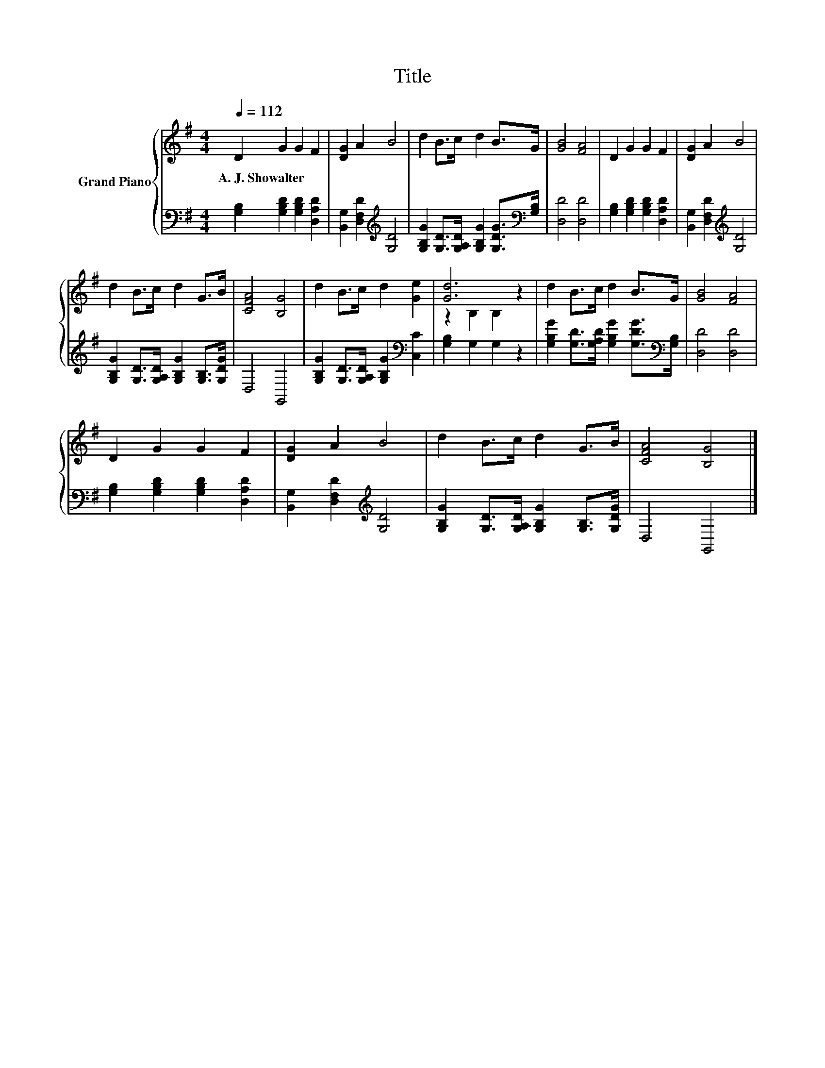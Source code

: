 X:1
T:Title
%%score { ( 1 3 ) | 2 }
L:1/8
Q:1/4=112
M:4/4
K:G
V:1 treble nm="Grand Piano"
V:3 treble 
V:2 bass 
V:1
 D2 G2 G2 F2 | [DG]2 A2 B4 | d2 B>c d2 B>G | [GB]4 [FA]4 | D2 G2 G2 F2 | [DG]2 A2 B4 | %6
w: A.~J.~Showalter * * *||||||
 d2 B>c d2 G>B | [CFA]4 [B,G]4 | d2 B>c d2 [Ge]2 | [Gd]6 z2 | d2 B>c d2 B>G | [GB]4 [FA]4 | %12
w: ||||||
 D2 G2 G2 F2 | [DG]2 A2 B4 | d2 B>c d2 G>B | [CFA]4 [B,G]4 |] %16
w: ||||
V:2
 [G,B,]2 [G,B,D]2 [G,B,D]2 [D,A,D]2 | [B,,G,]2 [D,F,D]2[K:treble] [G,D]4 | %2
 [G,B,G]2 [G,D]>[G,A,D] [G,B,G]2 [G,DG]>[K:bass][G,B,] | [D,D]4 [D,D]4 | %4
 [G,B,]2 [G,B,D]2 [G,B,D]2 [D,A,D]2 | [B,,G,]2 [D,F,D]2[K:treble] [G,D]4 | %6
 [G,B,G]2 [G,D]>[G,A,D] [G,B,G]2 [G,B,]>[G,DG] | D,4 G,,4 | %8
 [G,B,G]2 [G,D]>[G,A,D] [G,B,G]2[K:bass] [C,C]2 | [G,B,]2 G,2 G,2 z2 | %10
 [G,B,G]2 [G,D]>[G,A,D] [G,B,G]2 [G,DG]>[K:bass][G,B,] | [D,D]4 [D,D]4 | %12
 [G,B,]2 [G,B,D]2 [G,B,D]2 [D,A,D]2 | [B,,G,]2 [D,F,D]2[K:treble] [G,D]4 | %14
 [G,B,G]2 [G,D]>[G,A,D] [G,B,G]2 [G,B,]>[G,DG] | D,4 G,,4 |] %16
V:3
 x8 | x8 | x8 | x8 | x8 | x8 | x8 | x8 | x8 | z2 B,2 B,2 z2 | x8 | x8 | x8 | x8 | x8 | x8 |] %16

